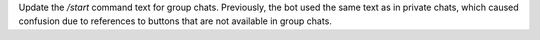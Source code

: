 Update the `/start` command text for group chats. Previously, the bot used the same text as in private chats, which caused confusion due to references to buttons that are not available in group chats.
